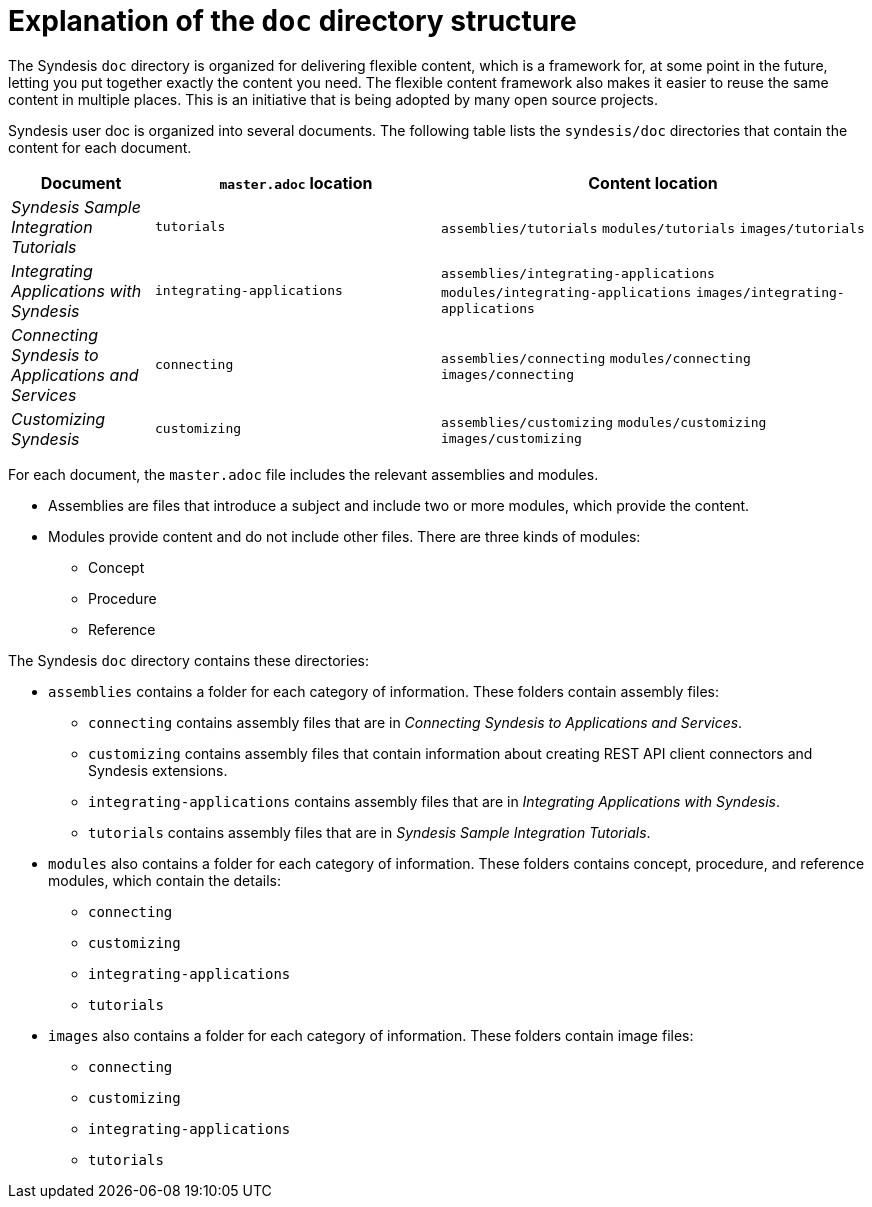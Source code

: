 = Explanation of the `doc` directory structure

The Syndesis `doc` directory is organized for delivering flexible content, 
which is a framework for, at some point in the future, 
letting you put together exactly the content you need. The flexible 
content framework also makes it easier to reuse the same content 
in multiple places. This is an initiative that is
being adopted by many open source projects. 

Syndesis user doc is organized into several documents. The following
table lists the `syndesis/doc` directories that contain the content for each 
document.  

[options="header"]
[cols="1,2,3"]
|===
|Document
|`master.adoc` location
|Content location

|_Syndesis Sample Integration Tutorials_
|`tutorials`
|`assemblies/tutorials`  
`modules/tutorials`  
`images/tutorials`

|_Integrating Applications with Syndesis_
|`integrating-applications`
|`assemblies/integrating-applications` 
`modules/integrating-applications`
`images/integrating-applications`

|_Connecting Syndesis to Applications and Services_
|`connecting`
|`assemblies/connecting` 
`modules/connecting` 
`images/connecting`

|_Customizing Syndesis_
|`customizing`
|`assemblies/customizing` 
`modules/customizing` 
`images/customizing`

|===


For each document, the `master.adoc` file includes the 
relevant assemblies and modules. 

* Assemblies are files that introduce a subject and 
include two or more modules, which provide the content.
* Modules provide content and do not include other files. 
There are three kinds of modules: 
** Concept
** Procedure
** Reference

The Syndesis `doc` directory contains these directories: 

* `assemblies` contains a folder for each category of information. 
These folders contain assembly files:  
** `connecting` contains assembly files that are in _Connecting Syndesis to Applications and Services_.
** `customizing` contains assembly files that contain information about creating 
REST API client connectors and Syndesis extensions.
** `integrating-applications` contains assembly files that are in 
_Integrating Applications with Syndesis_. 
** `tutorials` contains assembly files that are in 
_Syndesis Sample Integration Tutorials_. 

* `modules` also contains a folder for each category of information. 
These folders contains concept, procedure, and reference modules, which contain the details:
** `connecting`
** `customizing`
** `integrating-applications`
** `tutorials`

* `images` also contains a folder for each category of information.
These folders contain image files: 
** `connecting`
** `customizing`
** `integrating-applications`
** `tutorials`
